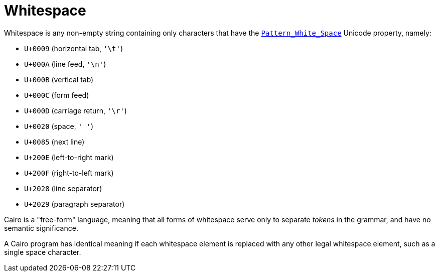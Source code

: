 = Whitespace

Whitespace is any non-empty string containing only characters that have the
https://www.unicode.org/reports/tr31/[`Pattern_White_Space`]
Unicode property, namely:

- `U+0009` (horizontal tab, `'\t'`)
- `U+000A` (line feed, `'\n'`)
- `U+000B` (vertical tab)
- `U+000C` (form feed)
- `U+000D` (carriage return, `'\r'`)
- `U+0020` (space, `' '`)
- `U+0085` (next line)
- `U+200E` (left-to-right mark)
- `U+200F` (right-to-left mark)
- `U+2028` (line separator)
- `U+2029` (paragraph separator)

Cairo is a "free-form" language, meaning that all forms of whitespace serve only to separate
_tokens_ in the grammar, and have no semantic significance.

A Cairo program has identical meaning if each whitespace element is replaced with any other legal
whitespace element, such as a single space character.
